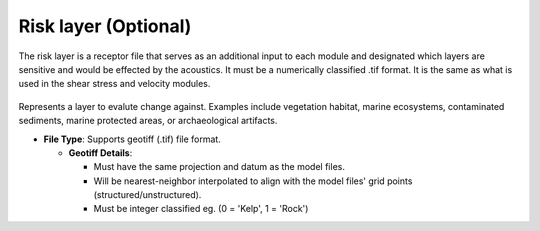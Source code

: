 Risk layer (Optional)
--------------------------------

The risk layer is a receptor file that serves as an additional input to each module and designated which layers are sensitive and would be effected by the acoustics. 
It must be a numerically classified .tif format. It is the same as what is used in the shear stress and velocity modules.

.. figure:: ../../media/risk_layer_gui_input.webp
   :scale: 100 %
   :alt: Risk Layer File

Represents a layer to evalute change against. Examples include vegetation habitat, marine ecosystems, contaminated sediments, marine protected areas, or archaeological artifacts.

- **File Type**: Supports geotiff (.tif) file format.
  
  - **Geotiff Details**:

    - Must have the same projection and datum as the model files.
    - Will be nearest-neighbor interpolated to align with the model files' grid points (structured/unstructured).
    - Must be integer classified eg. (0 = 'Kelp', 1 = 'Rock')